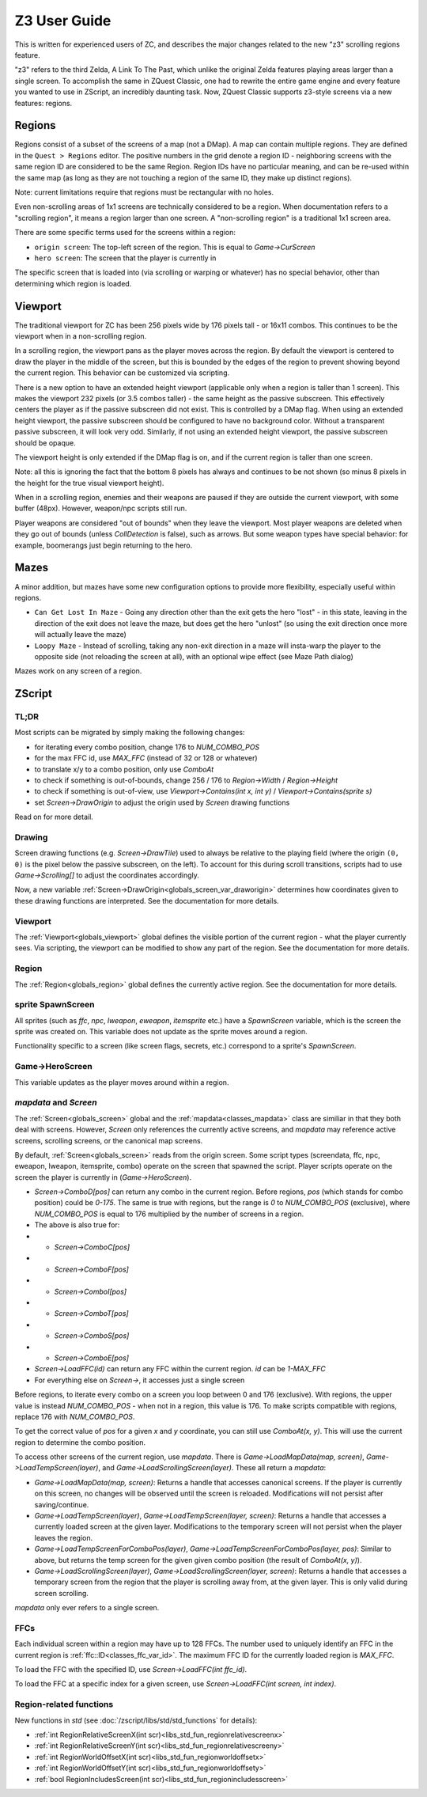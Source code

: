 Z3 User Guide
=============

This is written for experienced users of ZC, and describes the major changes related to the new "z3" scrolling regions feature.

"z3" refers to the third Zelda, A Link To The Past, which unlike the original Zelda features playing areas larger than a single screen. To accomplish the same in ZQuest Classic, one had to rewrite the entire game engine and every feature you wanted to use in ZScript, an incredibly daunting task. Now, ZQuest Classic supports z3-style screens via a new features: regions.

Regions
-------

Regions consist of a subset of the screens of a map (not a DMap). A map can contain multiple regions. They are defined in the ``Quest > Regions`` editor. The positive numbers in the grid denote a region ID - neighboring screens with the same region ID are considered to be the same Region. Region IDs have no particular meaning, and can be re-used within the same map (as long as they are not touching a region of the same ID, they make up distinct regions).

Note: current limitations require that regions must be rectangular with no holes.

Even non-scrolling areas of 1x1 screens are technically considered to be a region. When documentation refers to a "scrolling region", it means a region larger than one screen. A "non-scrolling region" is a traditional 1x1 screen area.

There are some specific terms used for the screens within a region:

* ``origin screen``: The top-left screen of the region. This is equal to `Game->CurScreen`
* ``hero screen``: The screen that the player is currently in

The specific screen that is loaded into (via scrolling or warping or whatever) has no special behavior, other than determining which
region is loaded.

Viewport
--------

The traditional viewport for ZC has been 256 pixels wide by 176 pixels tall - or 16x11 combos. This continues to be the viewport when in a non-scrolling region.

In a scrolling region, the viewport pans as the player moves across the region. By default the viewport is centered to draw the player in the middle of the screen, but this is bounded by the edges of the region to prevent showing beyond the current region. This behavior can be customized via scripting.

There is a new option to have an extended height viewport (applicable only when a region is taller than 1 screen). This makes the viewport 232 pixels (or 3.5 combos taller) - the same height as the passive subscreen. This effectively centers the player as if the passive subscreen did not exist. This is controlled by a DMap flag. When using an extended height viewport, the passive subscreen should be configured to have no background color. Without a transparent passive subscreen, it will look very odd. Similarly, if not using an extended height viewport, the passive subscreen should be opaque.

The viewport height is only extended if the DMap flag is on, and if the current region is taller than one screen.

Note: all this is ignoring the fact that the bottom 8 pixels has always and continues to be not shown (so minus 8 pixels in the height for the true visual viewport height).

When in a scrolling region, enemies and their weapons are paused if they are outside the current viewport, with some buffer (48px). However, weapon/npc scripts still run.

Player weapons are considered "out of bounds" when they leave the viewport. Most player weapons are deleted when they go out of bounds (unless `CollDetection` is false), such as arrows. But some weapon types have special behavior: for example, boomerangs just begin returning to the hero.

Mazes
-----

A minor addition, but mazes have some new configuration options to provide more flexibility, especially useful within regions.

- ``Can Get Lost In Maze`` - Going any direction other than the exit gets the hero "lost" - in this state, leaving in the direction of the exit does not leave the maze, but does get the hero "unlost" (so using the exit direction once more will actually leave the maze)
- ``Loopy Maze`` - Instead of scrolling, taking any non-exit direction in a maze will insta-warp the player to the opposite side (not reloading the screen at all), with an optional wipe effect (see Maze Path dialog)

Mazes work on any screen of a region.

ZScript
-------

TL;DR
^^^^^

Most scripts can be migrated by simply making the following changes:

* for iterating every combo position, change 176 to `NUM_COMBO_POS`
* for the max FFC id, use `MAX_FFC` (instead of 32 or 128 or whatever)
* to translate x/y to a combo position, only use `ComboAt`
* to check if something is out-of-bounds, change 256 / 176 to `Region->Width` / `Region->Height`
* to check if something is out-of-view, use `Viewport->Contains(int x, int y)` / `Viewport->Contains(sprite s)`
* set `Screen->DrawOrigin` to adjust the origin used by `Screen` drawing functions

Read on for more detail.

Drawing
^^^^^^^

Screen drawing functions (e.g. `Screen->DrawTile`) used to always be relative to the playing field (where the origin ``(0, 0)`` is the pixel below the passive subscreen, on the left). To account for this during scroll transitions, scripts had to use `Game->Scrolling[]` to adjust the coordinates accordingly.

Now, a new variable :ref:`Screen->DrawOrigin<globals_screen_var_draworigin>` determines how coordinates given to these drawing functions are interpreted. See the documentation for more details.

Viewport
^^^^^^^^

The :ref:`Viewport<globals_viewport>` global defines the visible portion of the current region - what the player currently sees. Via scripting, the viewport can be modified to show any part of the region. See the documentation for more details.

Region
^^^^^^

The :ref:`Region<globals_region>` global defines the currently active region. See the documentation for more details.

sprite SpawnScreen
^^^^^^^^^^^^^^^^^^^

All sprites (such as `ffc`, `npc`, `lweapon`, `eweapon`, `itemsprite` etc.) have a `SpawnScreen` variable, which is the screen the sprite was created on. This variable does not update as the sprite moves around a region.

Functionality specific to a screen (like screen flags, secrets, etc.) correspond to a sprite's `SpawnScreen`.

Game->HeroScreen
^^^^^^^^^^^^^^^^

This variable updates as the player moves around within a region.

`mapdata` and `Screen`
^^^^^^^^^^^^^^^^^^^^^^

The :ref:`Screen<globals_screen>` global and the :ref:`mapdata<classes_mapdata>` class are similiar in that they both deal with screens. However, `Screen` only references the currently active screens, and `mapdata` may reference active screens, scrolling screens, or the canonical map screens.

By default, :ref:`Screen<globals_screen>` reads from the origin screen. Some script types (screendata, ffc, npc, eweapon, lweapon, itemsprite, combo) operate on the screen that spawned the script. Player scripts operate on the screen the player is currently in (`Game->HeroScreen`).

* `Screen->ComboD[pos]` can return any combo in the current region. Before regions, `pos` (which stands for combo position) could be `0-175`. The same is true with regions, but the range is `0` to `NUM_COMBO_POS` (exclusive), where `NUM_COMBO_POS` is equal to 176 multiplied by the number of screens in a region.
* The above is also true for:
* * `Screen->ComboC[pos]`
* * `Screen->ComboF[pos]`
* * `Screen->ComboI[pos]`
* * `Screen->ComboT[pos]`
* * `Screen->ComboS[pos]`
* * `Screen->ComboE[pos]`
* `Screen->LoadFFC(id)` can return any FFC within the current region. `id` can be `1-MAX_FFC`
* For everything else on `Screen->`, it accesses just a single screen

Before regions, to iterate every combo on a screen you loop between 0 and 176 (exclusive). With regions, the upper value is instead `NUM_COMBO_POS` - when not in a region, this value is 176. To make scripts compatible with regions, replace 176 with `NUM_COMBO_POS`.

To get the correct value of `pos` for a given `x` and `y` coordinate, you can still use `ComboAt(x, y)`. This will use the current region to determine the combo position.

To access other screens of the current region, use `mapdata`. There is `Game->LoadMapData(map, screen)`, `Game->LoadTempScreen(layer)`, and `Game->LoadScrollingScreen(layer)`. These all return a `mapdata`:

* `Game->LoadMapData(map, screen)`: Returns a handle that accesses canonical screens. If the player is currently on this screen, no changes will be observed until the screen is reloaded. Modifications will not persist after saving/continue.
* `Game->LoadTempScreen(layer)`, `Game->LoadTempScreen(layer, screen)`: Returns a handle that accesses a currently loaded screen at the given layer. Modifications to the temporary screen will not persist when the player leaves the region.
* `Game->LoadTempScreenForComboPos(layer)`, `Game->LoadTempScreenForComboPos(layer, pos)`: Similar to above, but returns the temp screen for the given given combo position (the result of `ComboAt(x, y)`).
* `Game->LoadScrollingScreen(layer)`, `Game->LoadScrollingScreen(layer, screen)`: Returns a handle that accesses a temporary screen from the region that the player is scrolling away from, at the given layer. This is only valid during screen scrolling.

`mapdata` only ever refers to a single screen.

FFCs
^^^^

Each individual screen within a region may have up to 128 FFCs. The number used to uniquely identify an FFC in the current region is :ref:`ffc::ID<classes_ffc_var_id>`. The maximum FFC ID for the currently loaded region is `MAX_FFC`.

To load the FFC with the specified ID, use `Screen->LoadFFC(int ffc_id)`.

To load the FFC at a specific index for a given screen, use `Screen->LoadFFC(int screen, int index)`.

Region-related functions
^^^^^^^^^^^^^^^^^^^^^^^^

New functions in `std` (see :doc:`/zscript/libs/std/std_functions` for details):

* :ref:`int RegionRelativeScreenX(int scr)<libs_std_fun_regionrelativescreenx>`
* :ref:`int RegionRelativeScreenY(int scr)<libs_std_fun_regionrelativescreeny>`
* :ref:`int RegionWorldOffsetX(int scr)<libs_std_fun_regionworldoffsetx>`
* :ref:`int RegionWorldOffsetY(int scr)<libs_std_fun_regionworldoffsety>`
* :ref:`bool RegionIncludesScreen(int scr)<libs_std_fun_regionincludesscreen>`
